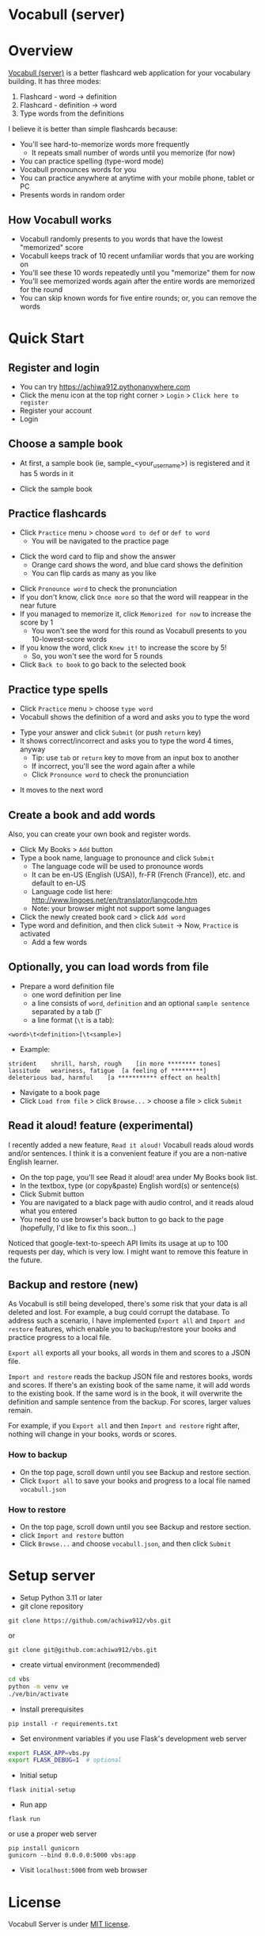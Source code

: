 * Vocabull (server)

* Overview
[[https://github.com/achiwa912/vbs][Vocabull (server)]] is a better flashcard web application for your vocabulary building.  It has three modes:
1. Flashcard - word \to definition
2. Flashcard - definition \to word
3. Type words from the definitions

I believe it is better than simple flashcards because:
- You'll see hard-to-memorize words more frequently
  - It repeats small number of words until you memorize (for now)
- You can practice spelling (type-word mode)
- Vocabull pronounces words for you
- You can practice anywhere at anytime with your mobile phone, tablet or PC
- Presents words in random order

[[./images/vocabull_sample.jpg]]

** How Vocabull works
- Vocabull randomly presents to you words that have the lowest "memorized" score
- Vocabull keeps track of 10 recent unfamiliar words that you are working on
- You'll see these 10 words repeatedly until you "memorize" them for now
- You'll see memorized words again after the entire words are memorized for the round
- You can skip known words for five entire rounds; or, you can remove the words

* Quick Start
** Register and login
- You can try [[https://achiwa912.pythonanywhere.com]]
- Click the menu icon at the top right corner > =Login= > =Click here to register=
- Register your account
- Login

** Choose a sample book
- At first, a sample book (ie, sample_<your_user_name>) is registered and it has 5 words in it
[[./images/vbs_samplebook.jpg]]

- Click the sample book

** Practice flashcards
- Click =Practice= menu > choose =word to def= or =def to word=
  - You will be navigated to the practice page
[[./images/vbs_samplewords.jpg]]
- Click the word card to flip and show the answer
  - Orange card shows the word, and blue card shows the definition
  - You can flip cards as many as you like
[[./images/vbs_w2d.jpg]]
- Click =Pronounce word= to check the pronunciation
- If you don't know, click =Once more= so that the word will reappear in the near future
- If you managed to memorize it, click =Memorized for now= to increase the score by 1
  - You won't see the word for this round as Vocabull presents to you 10-lowest-score words
- If you know the word, click =Knew it!= to increase the score by 5!
  - So, you won't see the word for 5 rounds
- Click =Back to book= to go back to the selected book

** Practice type spells
- Click =Practice= menu > choose =type word=
- Vocabull shows the definition of a word and asks you to type the word
[[./images/vbs_type.jpg]]
- Type your answer and click =Submit= (or push =return= key)
- It shows correct/incorrect and asks you to type the word 4 times, anyway
  - Tip: use =tab= or =return= key to move from an input box to another
  - If incorrect, you'll see the word again after a while
  - Click =Pronounce word= to check the pronunciation
[[./images/vbs_repeat.jpg]]
- It moves to the next word

** Create a book and add words
Also, you can create your own book and register words.

- Click My Books > =Add= button
- Type a book name, language to pronounce and click =Submit=
  - The language code will be used to pronounce words
  - It can be en-US (English (USA)), fr-FR (French (France)), etc. and default to en-US
  - Language code list here: [[http://www.lingoes.net/en/translator/langcode.htm]]
  - Note: your browser might not support some languages
- Click the newly created book card > click =Add word=
- Type word and definition, and then click =Submit= \to Now, =Practice= is activated
  - Add a few words

** Optionally, you can load words from file
- Prepare a word definition file
  - one word definition per line
  - a line consists of =word=, =definition= and an optional =sample sentence= separated by a tab (\t)
  - a line format (=\t= is a tab):
#+begin_src 
<word>\t<definition>[\t<sample>]
#+end_src
- Example:
#+begin_src 
strident	shrill, harsh, rough	[in more ******** tones]
lassitude	weariness, fatigue	[a feeling of *********]
deleterious	bad, harmful	[a *********** effect on health]
#+end_src
- Navigate to a book page
- Click =Load from file= > click =Browse...= > choose a file > click =Submit=

** Read it aloud! feature (experimental)
I recently added a new feature, =Read it aloud!= Vocabull reads aloud words and/or sentences. I think it is a convenient feature if you are a non-native English learner. 

[[./images/vbs_readaloud.jpg]]

- On the top page, you'll see Read it aloud! area under My Books book list.
- In the textbox, type (or copy&paste) English word(s) or sentence(s)
- Click Submit button
- You are navigated to a black page with audio control, and it reads aloud what you entered
- You need to use browser's back button to go back to the page (hopefully, I'd like to fix this soon…)

Noticed that google-text-to-speech API limits its usage at up to 100 requests per day, which is very low.  I might want to remove this feature in the future.

** Backup and restore (new)
As Vocabull is still being developed, there's some risk that your data is all deleted and lost.  For example, a bug could corrupt the database.  To address such a scenario, I have implemented =Export all= and =Import and restore= features, which enable you to backup/restore your books and practice progress to a local file.

=Export all= exports all your books, all words in them and scores to a JSON file.

=Import and restore= reads the backup JSON file and restores books, words and scores.  If there's an existing book of the same name, it will add words to the existing book.  If the same word is in the book, it will overwrite the definition and sample sentence from the backup.  For scores, larger values remain.

For example, if you =Export all= and then =Import and restore= right after, nothing will change in your books, words or scores.

*** How to backup
- On the top page, scroll down until you see Backup and restore section.
- Click =Export all= to save your books and progress to a local file named =vocabull.json=

*** How to restore
- On the top page, scroll down until you see Backup and restore section.
- click =Import and restore= button
- Click =Browse...= and choose =vocabull.json=, and then click =Submit=

* Setup server
- Setup Python 3.11 or later
- git clone repository
: git clone https://github.com/achiwa912/vbs.git
or
: git clone git@github.com:achiwa912/vbs.git
- create virtual environment (recommended)
#+begin_src bash
cd vbs
python -m venv ve
./ve/bin/activate
#+end_src
- Install prerequisites
: pip install -r requirements.txt
- Set environment variables if you use Flask's development web server
#+begin_src bash
export FLASK_APP=vbs.py
export FLASK_DEBUG=1  # optional
#+end_src
- Initial setup
: flask initial-setup
- Run app
: flask run
or use a proper web server
: pip install gunicorn
: gunicorn --bind 0.0.0.0:5000 vbs:app
- Visit =localhost:5000= from web browser

* License
Vocabull Server is under [[https://en.wikipedia.org/wiki/MIT_License][MIT license]].

* Contact
Kyosuke Achiwa - achiwa912+gmail.com (please replace + with @)

Project link: [[https://github.com/achiwa912/vbs]]
Blog article: https://achiwa912.github.io/vbs_eng.html

* Acknowledgments
- Vocabull uses user management and other parts from the fabulous =Flask Web Development= (by Miguel Grinberg) [[https://www.oreilly.com/library/view/flask-web-development/9781491991725/][book]] and [[https://github.com/miguelgrinberg/flasky][companion github repository]]
- Vocabull uses a bootstrap 4 theme =United= from [[bootswatch CDN]]
